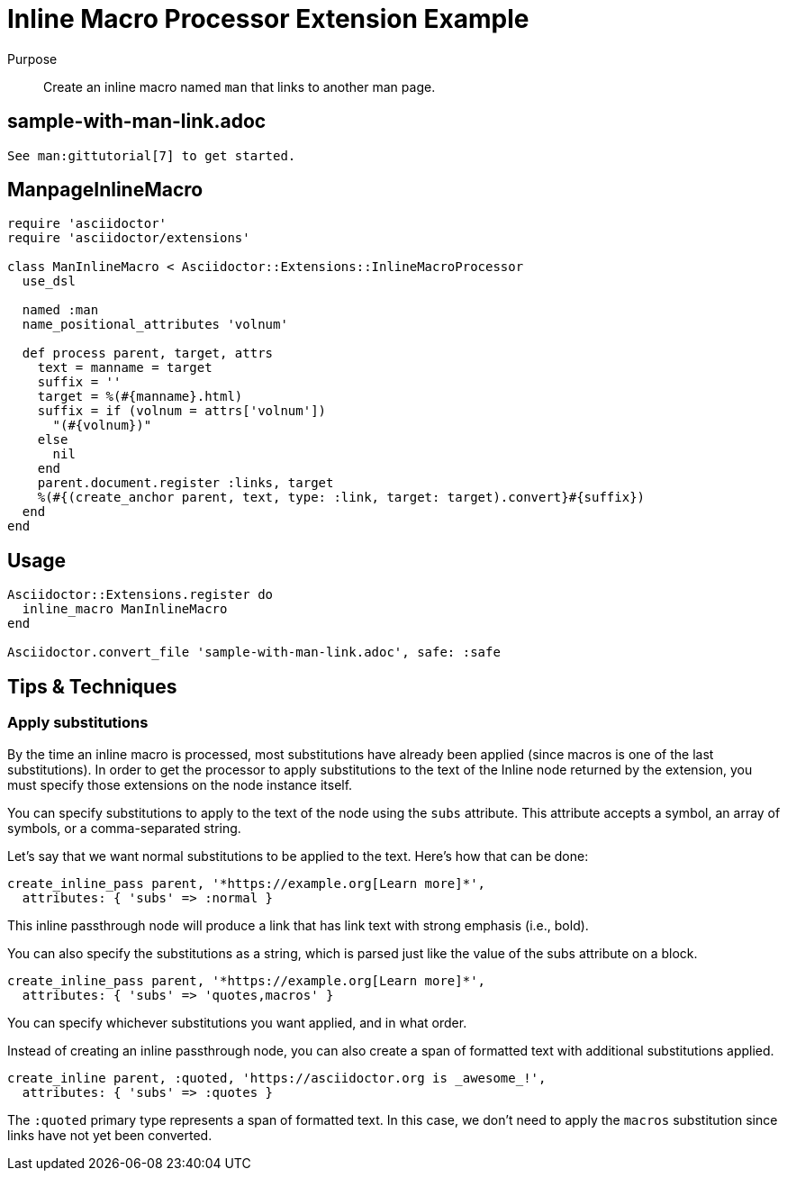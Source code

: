 = Inline Macro Processor Extension Example
:navtitle: Inline Macro Processor

Purpose::
Create an inline macro named `man` that links to another man page.

== sample-with-man-link.adoc

[source,asciidoc]
----
See man:gittutorial[7] to get started.
----

== ManpageInlineMacro

[source,ruby]
----
require 'asciidoctor'
require 'asciidoctor/extensions'

class ManInlineMacro < Asciidoctor::Extensions::InlineMacroProcessor
  use_dsl

  named :man
  name_positional_attributes 'volnum'

  def process parent, target, attrs
    text = manname = target
    suffix = ''
    target = %(#{manname}.html)
    suffix = if (volnum = attrs['volnum'])
      "(#{volnum})"
    else
      nil
    end
    parent.document.register :links, target
    %(#{(create_anchor parent, text, type: :link, target: target).convert}#{suffix})
  end
end
----

== Usage

[source,ruby]
----
Asciidoctor::Extensions.register do
  inline_macro ManInlineMacro
end

Asciidoctor.convert_file 'sample-with-man-link.adoc', safe: :safe
----

== Tips & Techniques

=== Apply substitutions

By the time an inline macro is processed, most substitutions have already been applied (since macros is one of the last substitutions).
In order to get the processor to apply substitutions to the text of the Inline node returned by the extension, you must specify those extensions on the node instance itself.

You can specify substitutions to apply to the text of the node using the `subs` attribute.
This attribute accepts a symbol, an array of symbols, or a comma-separated string.

Let's say that we want normal substitutions to be applied to the text.
Here's how that can be done:

[,ruby]
----
create_inline_pass parent, '*https://example.org[Learn more]*',
  attributes: { 'subs' => :normal }
----

This inline passthrough node will produce a link that has link text with strong emphasis (i.e., bold).

You can also specify the substitutions as a string, which is parsed just like the value of the subs attribute on a block.

[,ruby]
----
create_inline_pass parent, '*https://example.org[Learn more]*',
  attributes: { 'subs' => 'quotes,macros' }
----

You can specify whichever substitutions you want applied, and in what order.

Instead of creating an inline passthrough node, you can also create a span of formatted text with additional substitutions applied.

[,ruby]
----
create_inline parent, :quoted, 'https://asciidoctor.org is _awesome_!',
  attributes: { 'subs' => :quotes }
----

The `:quoted` primary type represents a span of formatted text.
In this case, we don't need to apply the `macros` substitution since links have not yet been converted.
